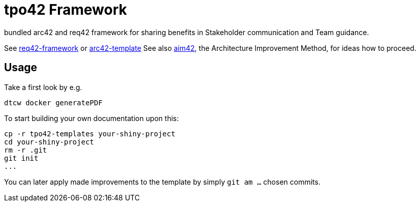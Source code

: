 = tpo42 Framework

bundled arc42 and req42 framework for sharing benefits in Stakeholder communication and Team guidance.

See https://github.com/Hruschka/req42-framework/[req42-framework] or https://github.com/arc42/arc42-template[arc42-template]
See also https://github.com/aim42/aim42[aim42], the Architecture Improvement Method, for ideas how to proceed.

== Usage

Take a first look by e.g.

```
dtcw docker generatePDF
```

To start building your own documentation upon this:

```
cp -r tpo42-templates your-shiny-project
cd your-shiny-project
rm -r .git
git init
...
```

You can later apply made improvements to the template by simply
`git am ...` chosen commits.
